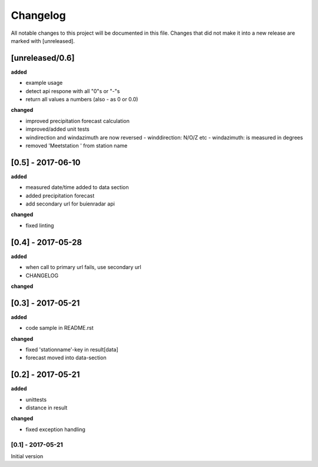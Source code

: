 Changelog
=========
All notable changes to this project will be documented in this file.
Changes that did not make it into a new release are marked with [unreleased].

[unreleased/0.6]
""""""""""""""""
**added**

- example usage
- detect api respone with all "0"s or "-"s
- return all values a numbers (also - as 0 or 0.0)

**changed**

- improved precipitation forecast calculation
- improved/added unit tests
- windirection and windazimuth are now reversed
  - winddirection: N/O/Z etc
  - windazimuth: is measured in degrees
- removed 'Meetstation ' from station name

[0.5] - 2017-06-10
""""""""""""""""""
**added**

- measured date/time added to data section
- added precipitation forecast
- add secondary url for buienradar api

**changed**

- fixed linting

[0.4] - 2017-05-28
""""""""""""""""""
**added**

- when call to primary url fails, use secondary url
- CHANGELOG

**changed**



[0.3] - 2017-05-21
""""""""""""""""""
**added**

- code sample in README.rst

**changed**

- fixed 'stationname'-key in result[data]
- forecast moved into data-section


[0.2] - 2017-05-21
""""""""""""""""""
**added**

- unittests
- distance in result

**changed**

- fixed exception handling


[0.1] - 2017-05-21
******************
Initial version
